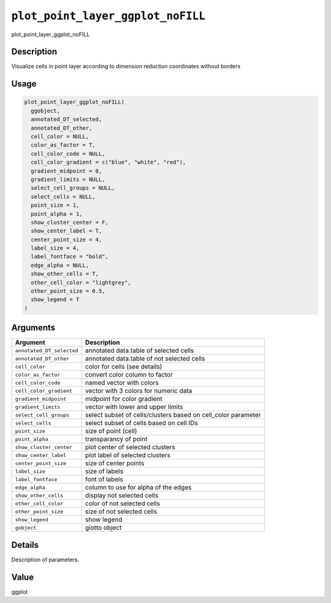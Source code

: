 
``plot_point_layer_ggplot_noFILL``
======================================

plot_point_layer_ggplot_noFILL

Description
-----------

Visualize cells in point layer according to dimension reduction coordinates without borders

Usage
-----

.. code-block:: r

   plot_point_layer_ggplot_noFILL(
     ggobject,
     annotated_DT_selected,
     annotated_DT_other,
     cell_color = NULL,
     color_as_factor = T,
     cell_color_code = NULL,
     cell_color_gradient = c("blue", "white", "red"),
     gradient_midpoint = 0,
     gradient_limits = NULL,
     select_cell_groups = NULL,
     select_cells = NULL,
     point_size = 1,
     point_alpha = 1,
     show_cluster_center = F,
     show_center_label = T,
     center_point_size = 4,
     label_size = 4,
     label_fontface = "bold",
     edge_alpha = NULL,
     show_other_cells = T,
     other_cell_color = "lightgrey",
     other_point_size = 0.5,
     show_legend = T
   )

Arguments
---------

.. list-table::
   :header-rows: 1

   * - Argument
     - Description
   * - ``annotated_DT_selected``
     - annotated data.table of selected cells
   * - ``annotated_DT_other``
     - annotated data.table of not selected cells
   * - ``cell_color``
     - color for cells (see details)
   * - ``color_as_factor``
     - convert color column to factor
   * - ``cell_color_code``
     - named vector with colors
   * - ``cell_color_gradient``
     - vector with 3 colors for numeric data
   * - ``gradient_midpoint``
     - midpoint for color gradient
   * - ``gradient_limits``
     - vector with lower and upper limits
   * - ``select_cell_groups``
     - select subset of cells/clusters based on cell_color parameter
   * - ``select_cells``
     - select subset of cells based on cell IDs
   * - ``point_size``
     - size of point (cell)
   * - ``point_alpha``
     - transparancy of point
   * - ``show_cluster_center``
     - plot center of selected clusters
   * - ``show_center_label``
     - plot label of selected clusters
   * - ``center_point_size``
     - size of center points
   * - ``label_size``
     - size of labels
   * - ``label_fontface``
     - font of labels
   * - ``edge_alpha``
     - column to use for alpha of the edges
   * - ``show_other_cells``
     - display not selected cells
   * - ``other_cell_color``
     - color of not selected cells
   * - ``other_point_size``
     - size of not selected cells
   * - ``show_legend``
     - show legend
   * - ``gobject``
     - giotto object


Details
-------

Description of parameters.

Value
-----

ggplot
